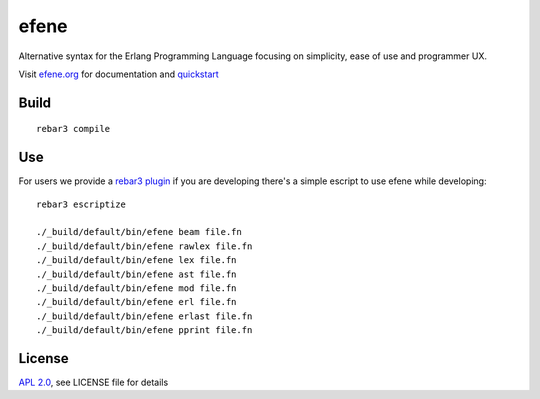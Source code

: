 efene
=====

Alternative syntax for the Erlang Programming Language focusing on simplicity,
ease of use and programmer UX.

Visit `efene.org <http://efene.org>`_ for documentation and `quickstart <http://efene.org/quickstart.html>`_

Build
-----

::

    rebar3 compile

Use
---

For users we provide a `rebar3 plugin <http://efene.org/rebar-plugin.html>`_
if you are developing there's a simple escript to use efene while developing::

    rebar3 escriptize

    ./_build/default/bin/efene beam file.fn
    ./_build/default/bin/efene rawlex file.fn
    ./_build/default/bin/efene lex file.fn
    ./_build/default/bin/efene ast file.fn
    ./_build/default/bin/efene mod file.fn
    ./_build/default/bin/efene erl file.fn
    ./_build/default/bin/efene erlast file.fn
    ./_build/default/bin/efene pprint file.fn

License
-------

`APL 2.0 <https://www.apache.org/licenses/LICENSE-2.0.html>`_, see LICENSE file for details
